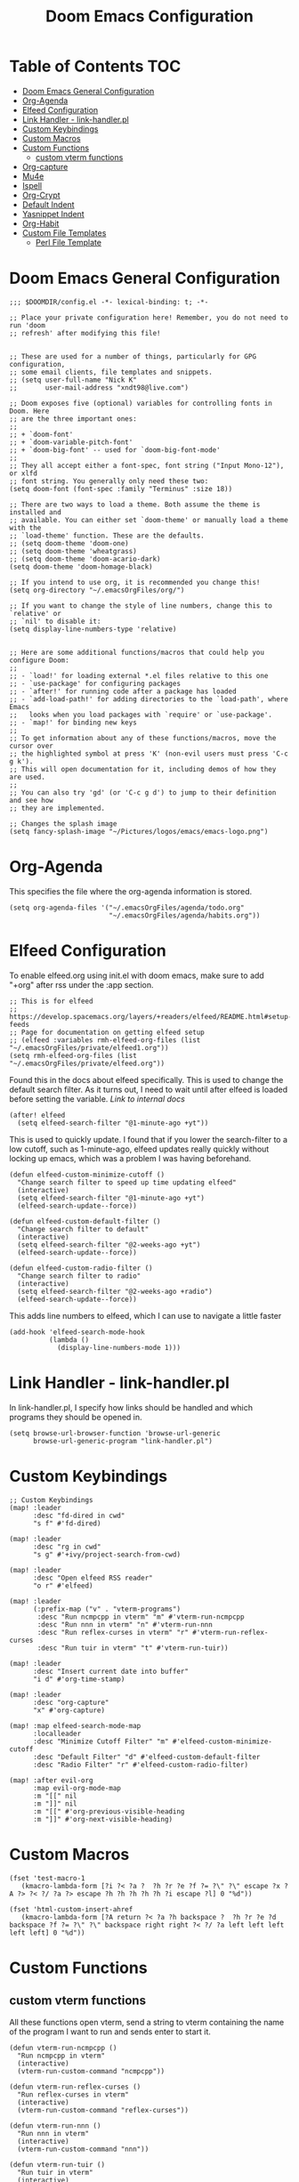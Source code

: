 #+TITLE: Doom Emacs Configuration

* Table of Contents :TOC:
- [[#doom-emacs-general-configuration][Doom Emacs General Configuration]]
- [[#org-agenda][Org-Agenda]]
- [[#elfeed-configuration][Elfeed Configuration]]
- [[#link-handler---link-handlerpl][Link Handler - link-handler.pl]]
- [[#custom-keybindings][Custom Keybindings]]
- [[#custom-macros][Custom Macros]]
- [[#custom-functions][Custom Functions]]
  - [[#custom-vterm-functions][custom vterm functions]]
- [[#org-capture][Org-capture]]
- [[#mu4e][Mu4e]]
- [[#ispell][Ispell]]
- [[#org-crypt][Org-Crypt]]
- [[#default-indent][Default Indent]]
- [[#yasnippet-indent][Yasnippet Indent]]
- [[#org-habit][Org-Habit]]
- [[#custom-file-templates][Custom File Templates]]
  - [[#perl-file-template][Perl File Template]]

* Doom Emacs General Configuration
#+begin_src elisp
;;; $DOOMDIR/config.el -*- lexical-binding: t; -*-

;; Place your private configuration here! Remember, you do not need to run 'doom
;; refresh' after modifying this file!


;; These are used for a number of things, particularly for GPG configuration,
;; some email clients, file templates and snippets.
;; (setq user-full-name "Nick K"
;;       user-mail-address "xndt98@live.com")

;; Doom exposes five (optional) variables for controlling fonts in Doom. Here
;; are the three important ones:
;;
;; + `doom-font'
;; + `doom-variable-pitch-font'
;; + `doom-big-font' -- used for `doom-big-font-mode'
;;
;; They all accept either a font-spec, font string ("Input Mono-12"), or xlfd
;; font string. You generally only need these two:
(setq doom-font (font-spec :family "Terminus" :size 18))

;; There are two ways to load a theme. Both assume the theme is installed and
;; available. You can either set `doom-theme' or manually load a theme with the
;; `load-theme' function. These are the defaults.
;; (setq doom-theme 'doom-one)
;; (setq doom-theme 'wheatgrass)
;; (setq doom-theme 'doom-acario-dark)
(setq doom-theme 'doom-homage-black)

;; If you intend to use org, it is recommended you change this!
(setq org-directory "~/.emacsOrgFiles/org/")

;; If you want to change the style of line numbers, change this to `relative' or
;; `nil' to disable it:
(setq display-line-numbers-type 'relative)


;; Here are some additional functions/macros that could help you configure Doom:
;;
;; - `load!' for loading external *.el files relative to this one
;; - `use-package' for configuring packages
;; - `after!' for running code after a package has loaded
;; - `add-load-path!' for adding directories to the `load-path', where Emacs
;;   looks when you load packages with `require' or `use-package'.
;; - `map!' for binding new keys
;;
;; To get information about any of these functions/macros, move the cursor over
;; the highlighted symbol at press 'K' (non-evil users must press 'C-c g k').
;; This will open documentation for it, including demos of how they are used.
;;
;; You can also try 'gd' (or 'C-c g d') to jump to their definition and see how
;; they are implemented.

;; Changes the splash image
(setq fancy-splash-image "~/Pictures/logos/emacs/emacs-logo.png")
#+end_src

* Org-Agenda
This specifies the file where the org-agenda information is stored.
#+begin_src elisp
(setq org-agenda-files '("~/.emacsOrgFiles/agenda/todo.org"
                         "~/.emacsOrgFiles/agenda/habits.org"))
#+end_src

* Elfeed Configuration
To enable elfeed.org using init.el with doom emacs, make sure to add "+org" after rss under the :app section.
#+begin_src elisp
;; This is for elfeed
;; https://develop.spacemacs.org/layers/+readers/elfeed/README.html#setup-feeds
;; Page for documentation on getting elfeed setup
;; (elfeed :variables rmh-elfeed-org-files (list "~/.emacsOrgFiles/private/elfeed1.org"))
(setq rmh-elfeed-org-files (list "~/.emacsOrgFiles/private/elfeed.org"))
#+end_src

Found this in the docs about elfeed specifically. This is used to change the default search filter. As it turns out, I need to wait until after elfeed is loaded before setting the variable. [[~/.emacs.d/modules/app/rss/README.org][Link to internal docs]]
#+begin_src elisp
(after! elfeed
  (setq elfeed-search-filter "@1-minute-ago +yt"))
#+end_src

This is used to quickly update. I found that if you lower the search-filter to a low cutoff, such as 1-minute-ago, elfeed updates really quickly without locking up emacs, which was a problem I was having beforehand.
#+begin_src elisp
(defun elfeed-custom-minimize-cutoff ()
  "Change search filter to speed up time updating elfeed"
  (interactive)
  (setq elfeed-search-filter "@1-minute-ago +yt")
  (elfeed-search-update--force))

(defun elfeed-custom-default-filter ()
  "Change search filter to default"
  (interactive)
  (setq elfeed-search-filter "@2-weeks-ago +yt")
  (elfeed-search-update--force))

(defun elfeed-custom-radio-filter ()
  "Change search filter to radio"
  (interactive)
  (setq elfeed-search-filter "@2-weeks-ago +radio")
  (elfeed-search-update--force))
#+end_src

This adds line numbers to elfeed, which I can use to navigate a little faster
#+begin_src elisp
(add-hook 'elfeed-search-mode-hook
          (lambda ()
            (display-line-numbers-mode 1)))
#+end_src

* Link Handler - link-handler.pl
In link-handler.pl, I specify how links should be handled and which programs they should be opened in.
#+begin_src elisp
(setq browse-url-browser-function 'browse-url-generic
      browse-url-generic-program "link-handler.pl")
#+end_src

* Custom Keybindings
#+begin_src elisp
;; Custom Keybindings
(map! :leader
      :desc "fd-dired in cwd"
      "s f" #'fd-dired)

(map! :leader
      :desc "rg in cwd"
      "s g" #'+ivy/project-search-from-cwd)

(map! :leader
      :desc "Open elfeed RSS reader"
      "o r" #'elfeed)

(map! :leader
      (:prefix-map ("v" . "vterm-programs")
       :desc "Run ncmpcpp in vterm" "m" #'vterm-run-ncmpcpp
       :desc "Run nnn in vterm" "n" #'vterm-run-nnn
       :desc "Run reflex-curses in vterm" "r" #'vterm-run-reflex-curses
       :desc "Run tuir in vterm" "t" #'vterm-run-tuir))

(map! :leader
      :desc "Insert current date into buffer"
      "i d" #'org-time-stamp)

(map! :leader
      :desc "org-capture"
      "x" #'org-capture)

(map! :map elfeed-search-mode-map
      :localleader
      :desc "Minimize Cutoff Filter" "m" #'elfeed-custom-minimize-cutoff
      :desc "Default Filter" "d" #'elfeed-custom-default-filter
      :desc "Radio Filter" "r" #'elfeed-custom-radio-filter)

(map! :after evil-org
      :map evil-org-mode-map
      :m "[[" nil
      :m "]]" nil
      :m "[[" #'org-previous-visible-heading
      :m "]]" #'org-next-visible-heading)
#+end_src

* Custom Macros
#+begin_src elisp
(fset 'test-macro-1
   (kmacro-lambda-form [?i ?< ?a ?  ?h ?r ?e ?f ?= ?\" ?\" escape ?x ?A ?> ?< ?/ ?a ?> escape ?h ?h ?h ?h ?h ?i escape ?l] 0 "%d"))

(fset 'html-custom-insert-ahref
   (kmacro-lambda-form [?A return ?< ?a ?h backspace ?  ?h ?r ?e ?d backspace ?f ?= ?\" ?\" backspace right right ?< ?/ ?a left left left left left] 0 "%d"))
#+end_src

* Custom Functions
** custom vterm functions
All these functions open vterm, send a string to vterm containing the name of the program I want to run and sends enter to start it.
#+begin_src elisp
(defun vterm-run-ncmpcpp ()
  "Run ncmpcpp in vterm"
  (interactive)
  (vterm-run-custom-command "ncmpcpp"))

(defun vterm-run-reflex-curses ()
  "Run reflex-curses in vterm"
  (interactive)
  (vterm-run-custom-command "reflex-curses"))

(defun vterm-run-nnn ()
  "Run nnn in vterm"
  (interactive)
  (vterm-run-custom-command "nnn"))

(defun vterm-run-tuir ()
  "Run tuir in vterm"
  (interactive)
  (vterm-run-custom-command "tuir"))

(defun vterm-run-custom-command (vterm-custom-command-name)
  "Run custom command in vterm"
  (interactive)
    (if (get-buffer vterm-custom-command-name)
        (switch-to-buffer vterm-custom-command-name)
      (+vterm/here 0)
      (rename-buffer vterm-custom-command-name)
      (vterm-send-string vterm-custom-command-name)
      (vterm-send-return)))
#+end_src

* Org-capture
This section handles any custom org-capture functionality. (after! org) part is needed in order to allow my custom org-capture-templates to overwrite doom emacs's default values for the org-capture-templates.

#+begin_src elisp
(after! org
  (setq org-capture-templates
      '(
        ("t" "TODO")
        ("tp" "Personal TODO" entry (file+headline "~/.emacsOrgFiles/agenda/todo.org" "Personal")
         "* TODO %?\nSCHEDULED: %^t\n")
        ("ts" "School TODO" entry (file+headline "~/.emacsOrgFiles/agenda/todo.org" "School")
         "* TODO %?\nSCHEDULED: %^t\n")

        ("l" "Laptop file")
        ("lm" "Music to add" entry (file+headline "~/.emacsOrgFiles/org/laptop.org" "Music")
         "* TODO %?\n" :empty-lines-after 1)
        ("ln" "New Section" entry (file "~/.emacsOrgFiles/org/laptop.org")
         "* %?\n" :empty-lines-after 1)
        ("ld" "Downloaded Programs")
        ("ldd" "Default or Other Repo" entry (file+headline "~/.emacsOrgFiles/org/laptop.org" "Default Repo or Other")
         "* %?\n" :empty-lines-after 1)
        ("lda" "AUR" entry (file+headline "~/.emacsOrgFiles/org/laptop.org" "AUR")
         "* %?\n" :empty-lines-after 1)

        ("H" "Testing more functionality" entry (file+headline "~/.emacsOrgFiles/org/testNote.org" "TestHeader")
         "* %? \n %a \n" :empty-lines 1)

        ("w" "Watch/Read Later" entry (file "~/.emacsOrgFiles/org/later.org")
         "* TODO %a %i\nSCHEDULED: %t")

        ("j" "Journal" entry (file+datetree "~/org/journal.org")
         "* %?\nEntered on %U\n  %i\n  %a"))))
#+end_src

* Mu4e
This section deals with mu4e's configuration. This requires the installation of the =mu= or =mu-git= package from the AUR. Also, I needed to enable the mu4e module in init.el.

I found this example from: [[https://www.djcbsoftware.nl/code/mu/mu4e/Contexts-example.html]]

#+begin_src elisp
(require 'mu4e)
;; (require 'smtpmail)

(defvar my-mu4e-account-alist
  '(("xndt98-live"
     (mu4e-sent-folder "/xndt98-live/Sent")
     (mu4e-drafts-folder "/xndt98-live/Drafts")
     (mu4e-trash-folder "/xndt98-live/Trash")
     (mu4e-compose-signature
       (concat
         "Nick K\n"
         "test something\n"))
     (user-mail-address "xndt98@live.com")
     (smtpmail-default-smtp-server "smtp.office365.com")
     (smtpmail-smtp-server "smtp.office365.com")
     (smtpmail-local-domain "live.com")
     (smtpmail-smtp-user "xndt98")
     (smtpmail-smtp-service 587))
    ("acc2-domain"
     (mu4e-sent-folder "/acc2-domain/Sent")
     (mu4e-drafts-folder "/acc2-domain/Drafts")
     (mu4e-trash-folder "/acc2-domain/Trash")
     (mu4e-compose-signature
       (concat
         "Suzy Q\n"
         "acc2@domain.com\n"))
     (user-mail-address "acc2@domain.com")
     (smtpmail-default-smtp-server "smtp.domain.com")
     (smtpmail-smtp-server "smtp.domain.com")
     (smtpmail-smtp-user "acc2@domain.com")
     (smtpmail-stream-type starttls)
     (smtpmail-smtp-service 587))
    ("acc3-domain"
     (mu4e-sent-folder "/acc3-domain/Sent")
     (mu4e-drafts-folder "/acc3-domain/Drafts")
     (mu4e-trash-folder "/acc3-domain/Trash")
     (mu4e-compose-signature
       (concat
         "John Boy\n"
         "acc3@domain.com\n"))
     (user-mail-address "acc3@domain.com")
     (smtpmail-default-smtp-server "smtp.domain.com")
     (smtpmail-smtp-server "smtp.domain.com")
     (smtpmail-smtp-user "acc3@domain.com")
     (smtpmail-stream-type starttls)
     (smtpmail-smtp-service 587))))

;; (setq send-mail-function    'smtpmail-send-it
;;           user-mail-address  "xndt98@live.com"
;;           smtpmail-smtp-server  "smtp.office365.com"
;;           smtpmail-smtp-user  "xndt98"
;;           smtpmail-stream-type  'starttls
;;           smtpmail-smtp-service 587)
#+end_src

* Ispell
This is needed to specify the right dictionary to use for corrections.

#+begin_src elisp
(setq ispell-dictionary "en")
#+end_src

* Org-Crypt
This allows me to encrypt certain part of an org file by tagging them with =:crypt:=. Below is the recommended settings, which I found in the internal org-mode documentation under the miscellaneous section.

#+begin_src elisp
(require 'org-crypt)
(org-crypt-use-before-save-magic)
(setq org-tags-exclude-from-inheritance '("crypt"))

;; (setq org-crypt-key nil)
(setq org-crypt-key "xndt98@live.com")
;; GPG key to use for encryption
;; Either the Key ID or set to nil to use symmetric encryption.

(setq auto-save-default nil)
;; Auto-saving does not cooperate with org-crypt.el: so you need to
;; turn it off if you plan to use org-crypt.el quite often.  Otherwise,
;; you'll get an (annoying) message each time you start Org.

;; To turn it off only locally, you can insert this:
;;
;; # -*- buffer-auto-save-file-name: nil; -*-
#+end_src

* Default Indent
This changes the default number of spaces when indenting (hitting tab) in various files.
#+begin_src elisp
(setq perl-indent-level 2)
#+end_src

* Yasnippet Indent
I needed to change this value in order for yasnippet to indent the snippet properly.
#+begin_src elisp
(add-hook! 'org-mode-hook
  (setq-local yas-indent-line 'fixed))

(setq yas-triggers-in-field t)
#+end_src

* Org-Habit
#+begin_src emacs-lisp
(after! org
  (add-to-list 'org-modules 'org-habit))
#+end_src

* Custom File Templates
** Perl File Template
#+begin_src emacs-lisp
(set-file-template! "\\.pl$" :trigger "__" :mode 'perl-mode)
#+end_src
